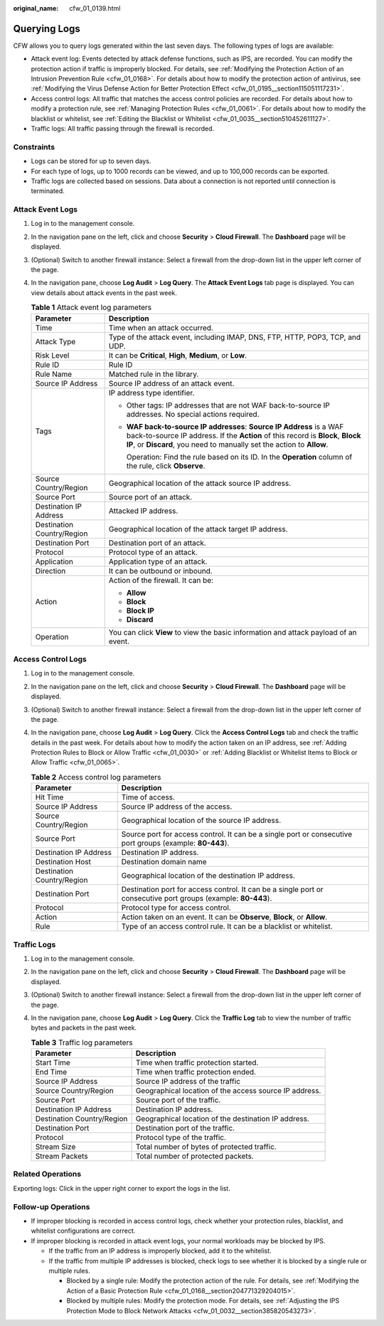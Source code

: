 :original_name: cfw_01_0139.html

.. _cfw_01_0139:

Querying Logs
=============

CFW allows you to query logs generated within the last seven days. The following types of logs are available:

-  Attack event log: Events detected by attack defense functions, such as IPS, are recorded. You can modify the protection action if traffic is improperly blocked. For details, see :ref:`Modifying the Protection Action of an Intrusion Prevention Rule <cfw_01_0168>`. For details about how to modify the protection action of antivirus, see :ref:`Modifying the Virus Defense Action for Better Protection Effect <cfw_01_0195__section115051117231>`.
-  Access control logs: All traffic that matches the access control policies are recorded. For details about how to modify a protection rule, see :ref:`Managing Protection Rules <cfw_01_0061>`. For details about how to modify the blacklist or whitelist, see :ref:`Editing the Blacklist or Whitelist <cfw_01_0035__section510452611127>`.
-  Traffic logs: All traffic passing through the firewall is recorded.

Constraints
-----------

-  Logs can be stored for up to seven days.
-  For each type of logs, up to 1000 records can be viewed, and up to 100,000 records can be exported.
-  Traffic logs are collected based on sessions. Data about a connection is not reported until connection is terminated.

.. _cfw_01_0139__section1131659192010:

Attack Event Logs
-----------------

#. Log in to the management console.

#. In the navigation pane on the left, click |image1| and choose **Security** > **Cloud Firewall**. The **Dashboard** page will be displayed.

#. (Optional) Switch to another firewall instance: Select a firewall from the drop-down list in the upper left corner of the page.

#. In the navigation pane, choose **Log Audit** > **Log Query**. The **Attack Event Logs** tab page is displayed. You can view details about attack events in the past week.

   .. _cfw_01_0139__table1131654116506:

   .. table:: **Table 1** Attack event log parameters

      +-----------------------------------+----------------------------------------------------------------------------------------------------------------------------------------------------------------------------------------------------------------------------------+
      | Parameter                         | Description                                                                                                                                                                                                                      |
      +===================================+==================================================================================================================================================================================================================================+
      | Time                              | Time when an attack occurred.                                                                                                                                                                                                    |
      +-----------------------------------+----------------------------------------------------------------------------------------------------------------------------------------------------------------------------------------------------------------------------------+
      | Attack Type                       | Type of the attack event, including IMAP, DNS, FTP, HTTP, POP3, TCP, and UDP.                                                                                                                                                    |
      +-----------------------------------+----------------------------------------------------------------------------------------------------------------------------------------------------------------------------------------------------------------------------------+
      | Risk Level                        | It can be **Critical**, **High**, **Medium**, or **Low**.                                                                                                                                                                        |
      +-----------------------------------+----------------------------------------------------------------------------------------------------------------------------------------------------------------------------------------------------------------------------------+
      | Rule ID                           | Rule ID                                                                                                                                                                                                                          |
      +-----------------------------------+----------------------------------------------------------------------------------------------------------------------------------------------------------------------------------------------------------------------------------+
      | Rule Name                         | Matched rule in the library.                                                                                                                                                                                                     |
      +-----------------------------------+----------------------------------------------------------------------------------------------------------------------------------------------------------------------------------------------------------------------------------+
      | Source IP Address                 | Source IP address of an attack event.                                                                                                                                                                                            |
      +-----------------------------------+----------------------------------------------------------------------------------------------------------------------------------------------------------------------------------------------------------------------------------+
      | Tags                              | IP address type identifier.                                                                                                                                                                                                      |
      |                                   |                                                                                                                                                                                                                                  |
      |                                   | -  Other tags: IP addresses that are not WAF back-to-source IP addresses. No special actions required.                                                                                                                           |
      |                                   |                                                                                                                                                                                                                                  |
      |                                   | -  **WAF back-to-source IP addresses**: **Source IP Address** is a WAF back-to-source IP address. If the **Action** of this record is **Block**, **Block IP**, or **Discard**, you need to manually set the action to **Allow**. |
      |                                   |                                                                                                                                                                                                                                  |
      |                                   |    Operation: Find the rule based on its ID. In the **Operation** column of the rule, click **Observe**.                                                                                                                         |
      +-----------------------------------+----------------------------------------------------------------------------------------------------------------------------------------------------------------------------------------------------------------------------------+
      | Source Country/Region             | Geographical location of the attack source IP address.                                                                                                                                                                           |
      +-----------------------------------+----------------------------------------------------------------------------------------------------------------------------------------------------------------------------------------------------------------------------------+
      | Source Port                       | Source port of an attack.                                                                                                                                                                                                        |
      +-----------------------------------+----------------------------------------------------------------------------------------------------------------------------------------------------------------------------------------------------------------------------------+
      | Destination IP Address            | Attacked IP address.                                                                                                                                                                                                             |
      +-----------------------------------+----------------------------------------------------------------------------------------------------------------------------------------------------------------------------------------------------------------------------------+
      | Destination Country/Region        | Geographical location of the attack target IP address.                                                                                                                                                                           |
      +-----------------------------------+----------------------------------------------------------------------------------------------------------------------------------------------------------------------------------------------------------------------------------+
      | Destination Port                  | Destination port of an attack.                                                                                                                                                                                                   |
      +-----------------------------------+----------------------------------------------------------------------------------------------------------------------------------------------------------------------------------------------------------------------------------+
      | Protocol                          | Protocol type of an attack.                                                                                                                                                                                                      |
      +-----------------------------------+----------------------------------------------------------------------------------------------------------------------------------------------------------------------------------------------------------------------------------+
      | Application                       | Application type of an attack.                                                                                                                                                                                                   |
      +-----------------------------------+----------------------------------------------------------------------------------------------------------------------------------------------------------------------------------------------------------------------------------+
      | Direction                         | It can be outbound or inbound.                                                                                                                                                                                                   |
      +-----------------------------------+----------------------------------------------------------------------------------------------------------------------------------------------------------------------------------------------------------------------------------+
      | Action                            | Action of the firewall. It can be:                                                                                                                                                                                               |
      |                                   |                                                                                                                                                                                                                                  |
      |                                   | -  **Allow**                                                                                                                                                                                                                     |
      |                                   | -  **Block**                                                                                                                                                                                                                     |
      |                                   | -  **Block IP**                                                                                                                                                                                                                  |
      |                                   | -  **Discard**                                                                                                                                                                                                                   |
      +-----------------------------------+----------------------------------------------------------------------------------------------------------------------------------------------------------------------------------------------------------------------------------+
      | Operation                         | You can click **View** to view the basic information and attack payload of an event.                                                                                                                                             |
      +-----------------------------------+----------------------------------------------------------------------------------------------------------------------------------------------------------------------------------------------------------------------------------+

.. _cfw_01_0139__section8485135919336:

Access Control Logs
-------------------

#. Log in to the management console.

#. In the navigation pane on the left, click |image2| and choose **Security** > **Cloud Firewall**. The **Dashboard** page will be displayed.

#. (Optional) Switch to another firewall instance: Select a firewall from the drop-down list in the upper left corner of the page.

#. In the navigation pane, choose **Log Audit** > **Log Query**. Click the **Access Control Logs** tab and check the traffic details in the past week. For details about how to modify the action taken on an IP address, see :ref:`Adding Protection Rules to Block or Allow Traffic <cfw_01_0030>` or :ref:`Adding Blacklist or Whitelist Items to Block or Allow Traffic <cfw_01_0065>`.

   .. _cfw_01_0139__table099515711343:

   .. table:: **Table 2** Access control log parameters

      +----------------------------+----------------------------------------------------------------------------------------------------------------+
      | Parameter                  | Description                                                                                                    |
      +============================+================================================================================================================+
      | Hit Time                   | Time of access.                                                                                                |
      +----------------------------+----------------------------------------------------------------------------------------------------------------+
      | Source IP Address          | Source IP address of the access.                                                                               |
      +----------------------------+----------------------------------------------------------------------------------------------------------------+
      | Source Country/Region      | Geographical location of the source IP address.                                                                |
      +----------------------------+----------------------------------------------------------------------------------------------------------------+
      | Source Port                | Source port for access control. It can be a single port or consecutive port groups (example: **80-443**).      |
      +----------------------------+----------------------------------------------------------------------------------------------------------------+
      | Destination IP Address     | Destination IP address.                                                                                        |
      +----------------------------+----------------------------------------------------------------------------------------------------------------+
      | Destination Host           | Destination domain name                                                                                        |
      +----------------------------+----------------------------------------------------------------------------------------------------------------+
      | Destination Country/Region | Geographical location of the destination IP address.                                                           |
      +----------------------------+----------------------------------------------------------------------------------------------------------------+
      | Destination Port           | Destination port for access control. It can be a single port or consecutive port groups (example: **80-443**). |
      +----------------------------+----------------------------------------------------------------------------------------------------------------+
      | Protocol                   | Protocol type for access control.                                                                              |
      +----------------------------+----------------------------------------------------------------------------------------------------------------+
      | Action                     | Action taken on an event. It can be **Observe**, **Block**, or **Allow**.                                      |
      +----------------------------+----------------------------------------------------------------------------------------------------------------+
      | Rule                       | Type of an access control rule. It can be a blacklist or whitelist.                                            |
      +----------------------------+----------------------------------------------------------------------------------------------------------------+

.. _cfw_01_0139__section8581131111344:

Traffic Logs
------------

#. Log in to the management console.
#. In the navigation pane on the left, click |image3| and choose **Security** > **Cloud Firewall**. The **Dashboard** page will be displayed.
#. (Optional) Switch to another firewall instance: Select a firewall from the drop-down list in the upper left corner of the page.
#. In the navigation pane, choose **Log Audit** > **Log Query**. Click the **Traffic Log** tab to view the number of traffic bytes and packets in the past week.

   .. table:: **Table 3** Traffic log parameters

      +----------------------------+--------------------------------------------------------+
      | Parameter                  | Description                                            |
      +============================+========================================================+
      | Start Time                 | Time when traffic protection started.                  |
      +----------------------------+--------------------------------------------------------+
      | End Time                   | Time when traffic protection ended.                    |
      +----------------------------+--------------------------------------------------------+
      | Source IP Address          | Source IP address of the traffic                       |
      +----------------------------+--------------------------------------------------------+
      | Source Country/Region      | Geographical location of the access source IP address. |
      +----------------------------+--------------------------------------------------------+
      | Source Port                | Source port of the traffic.                            |
      +----------------------------+--------------------------------------------------------+
      | Destination IP Address     | Destination IP address.                                |
      +----------------------------+--------------------------------------------------------+
      | Destination Country/Region | Geographical location of the destination IP address.   |
      +----------------------------+--------------------------------------------------------+
      | Destination Port           | Destination port of the traffic.                       |
      +----------------------------+--------------------------------------------------------+
      | Protocol                   | Protocol type of the traffic.                          |
      +----------------------------+--------------------------------------------------------+
      | Stream Size                | Total number of bytes of protected traffic.            |
      +----------------------------+--------------------------------------------------------+
      | Stream Packets             | Total number of protected packets.                     |
      +----------------------------+--------------------------------------------------------+

Related Operations
------------------

Exporting logs: Click |image4| in the upper right corner to export the logs in the list.

Follow-up Operations
--------------------

-  If improper blocking is recorded in access control logs, check whether your protection rules, blacklist, and whitelist configurations are correct.
-  If improper blocking is recorded in attack event logs, your normal workloads may be blocked by IPS.

   -  If the traffic from an IP address is improperly blocked, add it to the whitelist.
   -  If the traffic from multiple IP addresses is blocked, check logs to see whether it is blocked by a single rule or multiple rules.

      -  Blocked by a single rule: Modify the protection action of the rule. For details, see :ref:`Modifying the Action of a Basic Protection Rule <cfw_01_0168__section204771329204015>`.
      -  Blocked by multiple rules: Modify the protection mode. For details, see :ref:`Adjusting the IPS Protection Mode to Block Network Attacks <cfw_01_0032__section385820543273>`.

.. |image1| image:: /_static/images/en-us_image_0000001259322747.png
.. |image2| image:: /_static/images/en-us_image_0000001259322747.png
.. |image3| image:: /_static/images/en-us_image_0000001259322747.png
.. |image4| image:: /_static/images/en-us_image_0000001889194328.png
